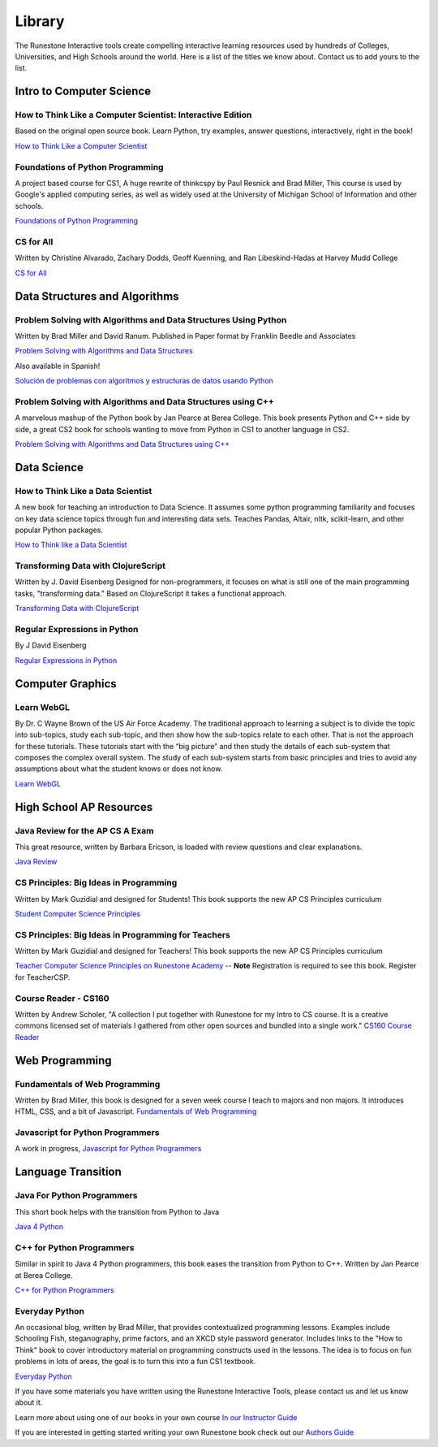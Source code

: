 Library
=======

The Runestone Interactive tools create compelling interactive
learning resources used by hundreds of Colleges, Universities, and
High Schools around the world. Here is a list of the titles we
know about. Contact us to add yours to the list.

Intro to Computer Science
~~~~~~~~~~~~~~~~~~~~~~~~~

How to Think Like a Computer Scientist: Interactive Edition
-----------------------------------------------------------

Based on the original open source book. Learn Python, try
examples, answer questions, interactively, right in the book!

`How to Think Like a Computer
Scientist <https://runestone.academy/runestone/static/thinkcspy/index.html>`_

Foundations of Python Programming
---------------------------------

A project based course for CS1, A huge rewrite of thinkcspy by Paul Resnick and Brad Miller,   This course is used by Google's applied computing series, as well as widely used at the University of Michigan School of Information and other schools.

`Foundations of Python Programming <https://runestone.academy/runestone/static/fopp/index.html>`_

CS for All
----------
Written by Christine Alvarado, Zachary Dodds, Geoff Kuenning,
and Ran Libeskind-Hadas at Harvey Mudd College

`CS for All <http://www.cs.hmc.edu/csforall>`_

Data Structures and Algorithms
~~~~~~~~~~~~~~~~~~~~~~~~~~~~~~

Problem Solving with Algorithms and Data Structures Using Python
----------------------------------------------------------------

Written by Brad Miller and David Ranum. Published in Paper
format by Franklin Beedle and Associates

`Problem Solving with Algorithms and Data
Structures <https://runestone.academy/runestone/static/pythonds/index.html>`_

Also available in Spanish!

`Solución de problemas con algoritmos y estructuras de datos usando Python <https://runestone.academy/runestone/static/pythoned/index.html>`_



Problem Solving with Algorithms and Data Structures using C++
-------------------------------------------------------------

A marvelous mashup of the Python book by Jan Pearce at Berea College.  This book presents Python and C++ side by side, a great CS2 book for schools wanting to move from Python in CS1 to another language in CS2.

`Problem Solving with Algorithms and Data Structures using C++ <https://runestone.academy/runestone/static/cppds/index.html>`_


Data Science
~~~~~~~~~~~~

How to Think Like a Data Scientist
----------------------------------

A new book for teaching an introduction to Data Science.  It assumes some python programming familiarity and focuses on key data science topics through fun and interesting data sets. Teaches Pandas, Altair, nltk, scikit-learn, and other popular Python packages.

`How to Think like a Data Scientist <https://runestone.academy/runestone/static/httlads/index.html>`_


Transforming Data with ClojureScript
------------------------------------

Written by J. David Eisenberg Designed for non-programmers, it
focuses on what is still one of the main programming tasks,
"transforming data." Based on ClojureScript it takes a
functional approach.

`Transforming Data with ClojureScript <http://langintro.com/cljsbook/index.html>`_

Regular Expressions in Python
-----------------------------

By J David Eisenberg

`Regular Expressions in Python <http://evc-cit.info/comsc020/python-regex-tutorial/#>`_

Computer Graphics
~~~~~~~~~~~~~~~~~

Learn WebGL
-----------

By Dr. C Wayne Brown of the US Air Force Academy. The
traditional approach to learning a subject is to divide the
topic into sub-topics, study each sub-topic, and then show how
the sub-topics relate to each other. That is not the approach
for these tutorials. These tutorials start with the “big
picture” and then study the details of each sub-system that
composes the complex overall system. The study of each
sub-system starts from basic principles and tries to avoid any
assumptions about what the student knows or does not know.

`Learn WebGL <http://learnwebgl.brown37.net>`_

High School AP Resources
~~~~~~~~~~~~~~~~~~~~~~~~

Java Review for the AP CS A Exam
--------------------------------

This great resource, written by Barbara Ericson, is loaded with
review questions and clear explanations.

`Java
Review <https://runestone.academy/runestone/static/JavaReview/index.html>`_

CS Principles: Big Ideas in Programming
---------------------------------------

Written by Mark Guzidial and designed for Students! This book
supports the new AP CS Principles curriculum

`Student Computer Science
Principles <https://runestone.academy/runestone/static/StudentCSP/index.html>`_

CS Principles: Big Ideas in Programming for Teachers
----------------------------------------------------

Written by Mark Guzidial and designed for Teachers! This book
supports the new AP CS Principles curriculum

`Teacher Computer Science
Principles on Runestone Academy <https://runestone.academy/runestone/static/TeacherCSP/index.html>`_  -- **Note** Registration is required to see this book.  Register for TeacherCSP.


Course Reader - CS160
---------------------

Written by Andrew Scholer, "A collection I put together with
Runestone for my Intro to CS course. It is a creative commons
licensed set of materials I gathered from other open sources
and bundled into a single work." `CS160 Course
Reader <http://computerscience.chemeketa.edu/cs160Reader/index.html>`_

Web Programming
~~~~~~~~~~~~~~~

Fundamentals of Web Programming
-------------------------------

Written by Brad Miller, this book is designed for a seven week
course I teach to majors and non majors. It introduces HTML,
CSS, and a bit of Javascript. `Fundamentals of Web
Programming <https://runestone.academy/runestone/static/webfundamentals/index.html>`_

Javascript for Python Programmers
---------------------------------

A work in progress, `Javascript for Python Programmers <https://runestone.academy/runestone/static/JS4Python/index.html>`_


Language Transition
~~~~~~~~~~~~~~~~~~~

Java For Python Programmers
---------------------------

This short book helps with the transition from Python to Java

`Java 4 Python <https://runestone.academy/runestone/static/java4python/index.html>`_

C++ for Python Programmers
--------------------------

Similar in spirit to Java 4 Python programmers, this book eases the transition from Python to C++.  Written by Jan Pearce at Berea College.

`C++ for Python Programmers <https://runestone.academy/runestone/static/cpp4python/index.html>`_



Everyday Python
---------------

An occasional blog, written by Brad Miller, that provides
contextualized programming lessons. Examples include Schooling
Fish, steganography, prime factors, and an XKCD style password
generator. Includes links to the "How to Think" book to cover
introductory material on programming constructs used in the
lessons. The idea is to focus on fun problems in lots of areas,
the goal is to turn this into a fun CS1 textbook.

`Everyday Python <http://everydaypython.org>`_




If you have some materials you have written using the Runestone
Interactive Tools, please contact us and let us know about it.

Learn more about using one of our books in your own course
`In our Instructor Guide <https://guide.runestone.academy>`_


If you are interested in getting started writing your own Runestone book check out our `Authors Guide <https://runestone.academy/runestone/static/authorguide/index.html>`_



